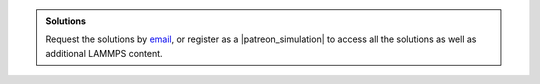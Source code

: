 .. admonition:: Solutions
    :class: solution

    Request the solutions by `email`_, or register as a |patreon_simulation|
    to access all the solutions as well as additional LAMMPS content.

.. _email: simon.gravelle@live.fr

.. |patreon_simulation| raw:: html

   <a href="https://www.patreon.com/molecularsimulations" target="_blank">Patreon</a>

